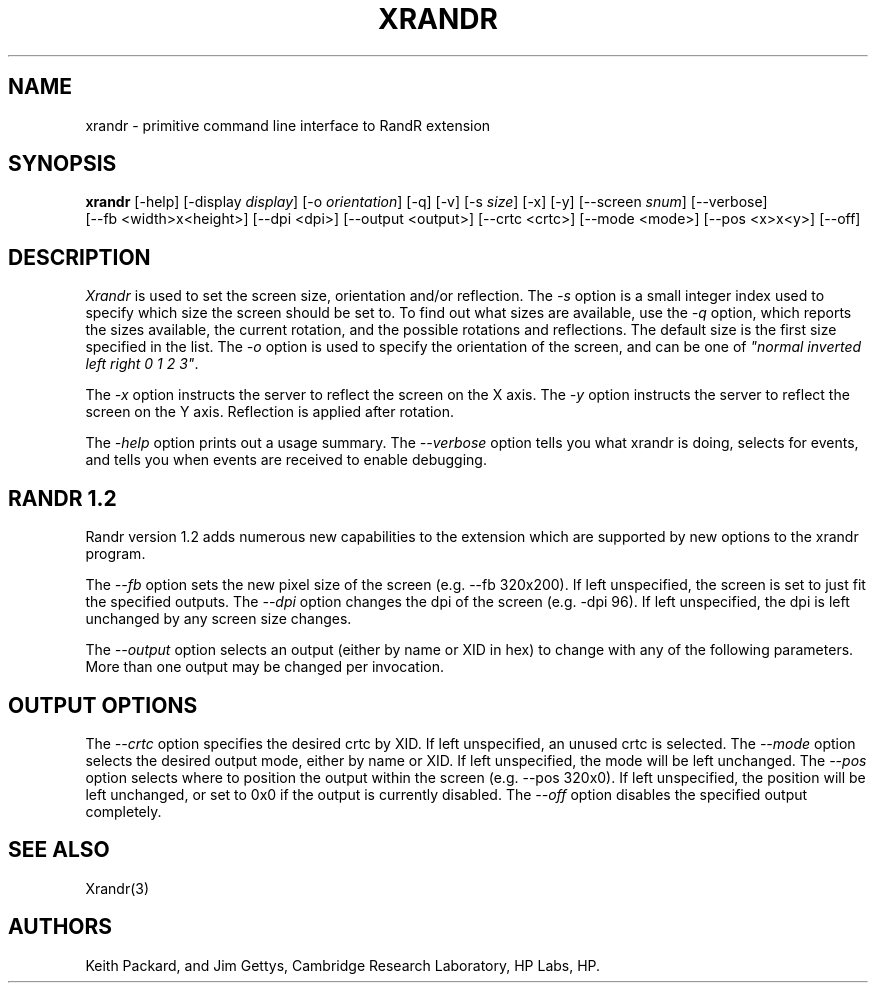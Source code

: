 .\"
.\" Copyright 2001 Keith Packard.\"
.\" Permission to use, copy, modify, distribute, and sell this software and its
.\" documentation for any purpose is hereby granted without fee, provided that
.\" the above copyright notice appear in all copies and that both that
.\" copyright notice and this permission notice appear in supporting
.\" documentation, and that the name of Keith Packard not be used in
.\" advertising or publicity pertaining to distribution of the software without
.\" specific, written prior permission.  Keith Packard makes no
.\" representations about the suitability of this software for any purpose.  It
.\" is provided "as is" without express or implied warranty.
.\"
.\" KEITH PACKARD DISCLAIMS ALL WARRANTIES WITH REGARD TO THIS SOFTWARE,
.\" INCLUDING ALL IMPLIED WARRANTIES OF MERCHANTABILITY AND FITNESS, IN NO
.\" EVENT SHALL KEITH PACKARD BE LIABLE FOR ANY SPECIAL, INDIRECT OR
.\" CONSEQUENTIAL DAMAGES OR ANY DAMAGES WHATSOEVER RESULTING FROM LOSS OF USE,
.\" DATA OR PROFITS, WHETHER IN AN ACTION OF CONTRACT, NEGLIGENCE OR OTHER
.\" TORTIOUS ACTION, ARISING OUT OF OR IN CONNECTION WITH THE USE OR
.\" PERFORMANCE OF THIS SOFTWARE.
.\"
.\"
.\" $XFree86: xc/programs/xrandr/xrandr.man,v 1.6 2003/06/12 14:12:39 eich Exp $
.\"
.TH XRANDR __appmansuffix__ __vendorversion__
.SH NAME
xrandr \- primitive command line interface to RandR extension
.SH SYNOPSIS
.B "xrandr"
[-help]  [-display \fIdisplay\fP]
[-o \fIorientation\fP]
[-q] [-v]
[-s \fIsize\fP]
[-x] [-y]
[--screen \fIsnum\fP]
[--verbose]
.br
[--fb <width>x<height>]
[--dpi <dpi>]
[--output <output>]
[--crtc <crtc>]
[--mode <mode>]
[--pos <x>x<y>]
[--off]
.SH DESCRIPTION
.I Xrandr
is used to set the screen size, orientation and/or reflection.
The
.I -s
option is a small integer index used to specify which size the screen should be set to.
To find out what sizes are available, use the
.I -q
option, which reports the sizes available, the current rotation, and
the possible rotations and reflections.
The default size is the first size specified in the list.
The
.I -o
option is used to specify the orientation of the screen,
and can be one of
\fI"normal inverted left right 0 1 2 3"\fP.
.PP
The
.I -x
option instructs the server to reflect the screen on the X axis.
The
.I -y
option instructs the server to reflect the screen on the Y axis.
Reflection is applied after rotation.
.PP
The
.I -help
option prints out a usage summary.
The
.I --verbose
option tells you what xrandr is doing, selects for events, and tells you
when events are received to enable debugging.
.SH "RANDR 1.2"
.PP
Randr version 1.2 adds numerous new capabilities to the extension which 
are supported by new options to the xrandr program.
.PP
The
.I --fb
option sets the new pixel size of the screen (e.g. --fb 320x200). If left unspecified, the
screen is set to just fit the specified outputs.
The 
.I --dpi
option changes the dpi of the screen (e.g. -dpi 96). If left unspecified,
the dpi is left unchanged by any screen size changes.
.PP
The
.I --output
option selects an output (either by name or XID in hex) to change with any
of the following parameters. More than one output may be changed per
invocation.
.SH "OUTPUT OPTIONS"
.PP
The
.I --crtc
option specifies the desired crtc by XID. If left unspecified, an unused
crtc is selected.
The
.I --mode
option selects the desired output mode, either by name or XID. If left
unspecified, the mode will be left unchanged.
The
.I --pos
option selects where to position the output within the screen (e.g. --pos
320x0). If left unspecified, the position will be left unchanged, or set to
0x0 if the output is currently disabled.
The
.I --off
option disables the specified output completely.
.SH "SEE ALSO"
Xrandr(3)
.SH AUTHORS
Keith Packard,
and
Jim Gettys, 
Cambridge Research Laboratory, HP Labs, HP.
